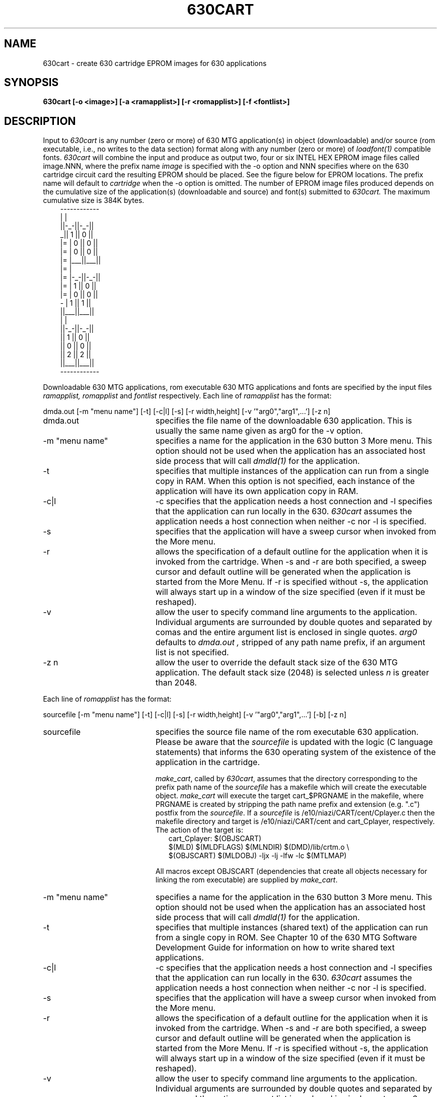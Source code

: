 .\" 
.\"									
.\"	Copyright (c) 1987,1988,1989,1990,1991,1992   AT&T		
.\"			All Rights Reserved				
.\"									
.\"	  THIS IS UNPUBLISHED PROPRIETARY SOURCE CODE OF AT&T.		
.\"	    The copyright notice above does not evidence any		
.\"	   actual or intended publication of such source code.		
.\"									
.\" 
.lg 0
.ds ZZ DEVELOPMENT PACKAGE
.TH 630CART "630 MTG"
.XE "630cart"
.SH NAME
630cart \- create 630 cartridge EPROM images for 630 applications
.SH SYNOPSIS
\fB630cart [-o <image>] [-a <ramapplist>] [-r <romapplist>] [-f <fontlist>]\fI
.SH DESCRIPTION
Input to \fI630cart\fP is any number (zero or more) of 630 MTG
application(s) in object (downloadable) and/or source
(rom executable, i.e., no writes to the data section) format
along with any number (zero or more) of \fIloadfont(1)\fP compatible fonts.
\fI630cart\fP will  combine the input and produce as output
two, four or six INTEL HEX EPROM image files called image.NNN, 
where the prefix name
.I image 
is specified with the -o option
and NNN specifies where on the 630 cartridge circuit card 
the resulting EPROM should be placed.  See the figure below for
EPROM locations.  The prefix name will default to
.I cartridge 
when the -o option is omitted.  The number of EPROM image files produced
depends on the cumulative size of the application(s) (downloadable and source)
and font(s) submitted to 
.I 630cart.  
The maximum cumulative size is 384K bytes.
.RS 3
.ft CW
.nf
          ------------
          |          |
          ||-_-||-_-||
         _|| 1 || 0 ||
        |= | 0 || 0 ||
        |= | 0 || 0 ||
        |= |___||___||
        |=           |
        |= |-_-||-_-||
        |= | 1 || 0 ||
        |= | 0 || 0 ||
         - | 1 || 1 ||
          ||___||___||
          |          |
          ||-_-||-_-||
          || 1 || 0 ||
          || 0 || 0 ||
          || 2 || 2 ||
          ||___||___||
          ------------
.fi
.ft R
.RE
.PP
Downloadable 630 MTG applications, rom executable 630 MTG applications
and fonts are specified by the input files
.I ramapplist,
.I romapplist
and 
.I fontlist
respectively.  Each line of 
.I ramapplist
has the format:
.sp
dmda.out [-m "menu name"] [-t] [-c|l] [-s] [-r width,height] [-v '"arg0","arg1",...'] [-z n]
.sp
.IP dmda.out 20
specifies the file name of the downloadable 630 application.  This is usually
the same name given as arg0 for the -v option.
.br
.TP 
-m "menu name"
specifies a name for the application in the 630 button 3 More menu.  This
option should not be used when the application has an associated host 
side process that will call \fIdmdld(1)\fP for the application.
.br
.IP -t
specifies that multiple instances of the application can run from a single
copy in RAM.  When this option is not
specified, each instance of the application will have its own application
copy in RAM.
.IP -c|l
-c specifies that the application needs a host connection and -l specifies
that the application can run locally in the 630. \fI630cart\fP assumes the
application needs a host connection when neither -c nor -l is specified. 
.IP -s
specifies that the application will have a sweep cursor when invoked from
the More menu.
.IP -r
allows the specification of a default outline for the application
when it is invoked from the cartridge.  When -s and -r are both
specified, a sweep cursor and default outline will be generated when
the application is started from the More Menu.  If -r is specified
without -s, the application will always start up in a window of
the size specified (even if it must be reshaped).
.IP -v
allow the user to specify command line arguments to the application.
Individual arguments are surrounded by double quotes and separated by
comas and the entire argument list is enclosed in single quotes.
.I arg0 
defaults to 
.I dmda.out ,
stripped of any path name prefix, if an argument list is not specified.
.IP "-z n"
allow the user to override the default stack size of the 630 MTG application.
The default stack size (2048) is selected unless \fIn\fP is greater than 2048.
.PP
 Each line of 
.I romapplist
has the format:
.sp
sourcefile [-m "menu name"] [-t] [-c|l] [-s] [-r width,height] [-v '"arg0","arg1",...'] [-b] [-z n]
.sp
.IP sourcefile 20
specifies the source file name of the rom executable 630 application.
Please be aware that the \fIsourcefile\fP is updated with the logic
(C language statements) that informs the 630 operating system of the
existence of the application in the cartridge.
.IP
\fImake_cart\fP, called by \fI630cart\fP, assumes that the directory
corresponding to the prefix path name of the \fIsourcefile\fP has a
makefile which will create the executable object.
\fImake_cart\fP will execute the target cart_$PRGNAME in the makefile,
where PRGNAME is created by stripping the path name prefix
and extension (e.g. ".c") postfix from the \fIsourcefile\fP.
If a \fIsourcefile\fP is /e10/niazi/CART/cent/Cplayer.c then the makefile
directory and target is /e10/niazi/CART/cent and cart_Cplayer,
respectively.
The action of the target is:
.RS 23
.ft CW
.nf
cart_Cplayer:   $(OBJSCART)
    $(MLD) $(MLDFLAGS) $(MLNDIR) $(DMD)/lib/crtm.o \\ 
    $(OBJSCART) $(MLDOBJ) -ljx -lj -lfw -lc $(MTLMAP)
.fi
.ft R
.RE
.IP
All macros except OBJSCART (dependencies that create all objects
necessary for linking the rom executable) are supplied by \fImake_cart\fP.
.br
.TP 
-m "menu name"
specifies a name for the application in the 630 button 3 More menu.  This
option should not be used when the application has an associated host 
side process that will call \fIdmdld(1)\fP for the application.
.br
.IP -t
specifies that multiple instances (shared text) of the application can 
run from a single copy in ROM.
See Chapter 10 of the 630 MTG Software Development Guide for information
on how to write shared text applications.
.IP -c|l
-c specifies that the application needs a host connection and -l specifies
that the application can run locally in the 630. \fI630cart\fP assumes the
application needs a host connection when neither -c nor -l is specified. 
.IP -s
specifies that the application will have a sweep cursor when invoked from
the More menu.
.IP -r
allows the specification of a default outline for the application
when it is invoked from the cartridge.  When -s and -r are both
specified, a sweep cursor and default outline will be generated when
the application is started from the More Menu.  If -r is specified
without -s, the application will always start up in a window of
the size specified (even if it must be reshaped).
.IP -v
allow the user to specify command line arguments to the application.
Individual arguments are surrounded by double quotes and separated by
comas and the entire argument list is enclosed in single quotes.
.I arg0 
defaults to 
.I sourcefile,
stripped of any path name prefix, if an argument list is not specified.
.IP -b
allow the user to have the same values of the uninitialized global
and static variables (bss section) as left by previous invocation of the
cached application.
According to the convention, the bss section of 630 MTG cached application
is initialized to zero on the first invocation.
.IP "-z n"
allow the user to override the default stack size of the 630 MTG application.
The default stack size (2048) is selected unless \fIn\fP is greater than 2048.
.PP
Each line of the
.I fontlist
file has the following format:
.br
.sp
filename ["fontname"]
.sp
.IP filename 20
specifies the file containing the font.  This font must be compatible with
the application
.IR loadfont(1) .
.IP "fontname"
is the name that will appear in the Windowproc button two font menu.
.I filename 
and 
.I fontname 
are typically the same.  If 
.I fontname 
is not specified, it will default to filename stripped of any path prefix.

.SH CAVEATS
Downloadable applications placed in a cartridge using 
.I 630cart
do not execute from cartridge EPROM.  Each application is first copied from
EPROM to RAM, relocated and then executed.  This implementation was necessary
to keep applications that modify their initialized data section from
causing a "write to ROM" bus error.  All fonts, however, are maintained
in cartridge EPROM and never copied into RAM.
.PP
When the -t option is specified,
subsequent invocations of an application will execute from the copy that
already exists in RAM.  Without the -t option, each invocation of an
application causes a new copy to be made.  Therefore, it will save RAM when
applications are written text shared.  For information about how to write
text shared applications, see Chapter 10 of the 630 MTG Software Development
Guide.
.PP
.I 630cart
assumes the support programs 
.I execram, 
.I execrom, 
.I cartfont, 
.I fontconvert, 
.I getpeid
and 
.I aconv
are in your PATH variable.
.PP
To compile and link a source file, a shell environment variable
\fIDMD\fP must be set to the root of the Software Development Package
directory and exported.
.PP
You will need 64K by 8 EPROM's with at most a 200ns access time for
the 630 cartridge to work properly.
.PP
630 cartridges have two modes of operation: overlay and append.  In the
overlay mode, the cartridge address space overlays the base firmware
address space.  This allows new firmware to be added to the 630 with
out changing the EPROMS on the main logic card.  The append mode allows
additional applications to be added to the basic firmware.  This is the
mode required by 
.I 630cart.
In order to put the cartridge in the append mode, a wire strap located
next to EPROM position 100 must be removed.  This can be done using a pair
of wire cutters and snipping the wire strap at both ends where it is attached
to the cartridge circuit card.
.SH WARNINGS
Rom executable applications must not change (write to) any initialized
variables in the data section. Such a write will cause a "bus error"
and consequently process exception.
.PP
Once an application is put into a cartridge, the contents of argv can
no longer be modified from the \fIdmdld(1)\fP command line.  Therefore, before
putting your applications into a cartridge, you must choose the most
likely values for argv and specify them
by using the -v option or modify the user interface of your application so
that options can be changed interactively.
.SH FILES
.IP execram 20
generates cartridge version of objects for the application(s) in \fIramapplist\fP
.IP execrom
generates cartridge version of objects for the application(s) in \fIromapplist\fP
.IP getpeid
extracts the programming environment identification from a object file.
.IP cartfont
generates cartridge version of objects for the font(s) in \fIfontlist\fP
.IP fontconvert
generates C language files for the font(s) in \fIfontlist\fP
.IP make_cart
link loads all cartridge object files to the cartridge address space
and calls aconv to produce INTEL HEX EPROM images.
.IP aconv
Program to create INTEL HEX EPROM images.
